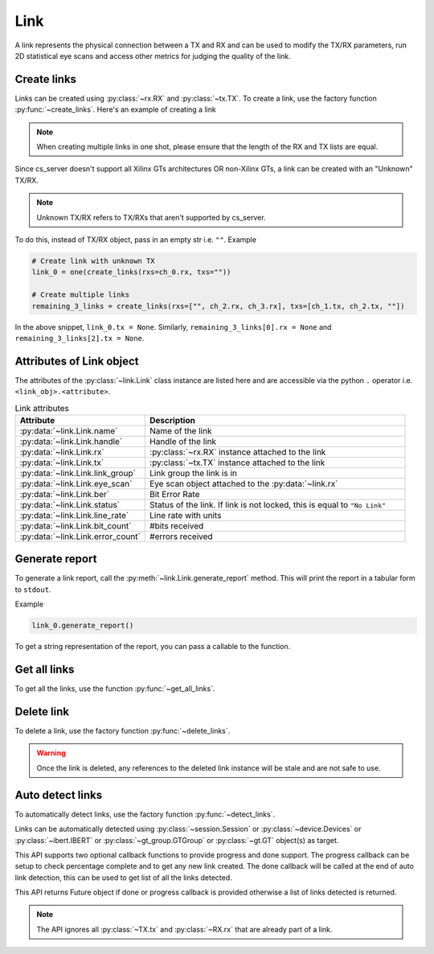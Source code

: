 ..
   Copyright (C) 2021-2022, Xilinx, Inc.
   Copyright (C) 2022-2024, Advanced Micro Devices, Inc.

     Licensed under the Apache License, Version 2.0 (the "License");
     you may not use this file except in compliance with the License.
     You may obtain a copy of the License at

         http://www.apache.org/licenses/LICENSE-2.0

     Unless required by applicable law or agreed to in writing, software
     distributed under the License is distributed on an "AS IS" BASIS,
     WITHOUT WARRANTIES OR CONDITIONS OF ANY KIND, either express or implied.
     See the License for the specific language governing permissions and
     limitations under the License.

Link
====

.. py:currentmodule:: chipscopy.api.ibert

A link represents the physical connection between a TX and RX and can be used to modify the TX/RX parameters,
run 2D statistical eye scans and access other metrics for judging the quality of the link.


Create links
------------

Links can be created using :py:class:`~rx.RX` and :py:class:`~tx.TX`.
To create a link, use the factory function :py:func:`~create_links`.
Here's an example of creating a link

.. code-block:: python
    :emphasize-lines: 18, 21

    """
    Other imports
    """
    from chipscopy.api.ibert import create_links

    """
    Boilerplate stuff - Create a session, get the IBERT core etc etc
    """

    quad_204 = one(ibert.gt_groups.filter_by(name="Quad_204"))

    ch_0 = one(quad_204.gts.filter_by(name="CH_0"))
    ch_1 = one(quad_204.gts.filter_by(name="CH_1"))
    ch_2 = one(quad_204.gts.filter_by(name="CH_2"))
    ch_3 = one(quad_204.gts.filter_by(name="CH_3"))

    # Create single link
    link_0 = one(create_links(rxs=ch_0.rx, txs=ch_0.tx))

    # Create multiple links in one shot
    remaining_3_links = create_links(rxs=[ch_1.rx, ch_2.rx, ch_3.rx], txs=[ch_1.tx, ch_2.tx, ch_3.tx])

.. note::
    When creating multiple links in one shot, please ensure that the length of the RX and TX lists are equal.


Since cs_server doesn't support all Xilinx GTs architectures OR non-Xilinx GTs, a link can be created with an
"Unknown" TX/RX.

.. note::
    Unknown TX/RX refers to TX/RXs that aren't supported by cs_server.

To do this, instead of TX/RX object, pass in an empty str i.e. ``""``. Example

.. code-block:: python

    # Create link with unknown TX
    link_0 = one(create_links(rxs=ch_0.rx, txs=""))

    # Create multiple links
    remaining_3_links = create_links(rxs=["", ch_2.rx, ch_3.rx], txs=[ch_1.tx, ch_2.tx, ""])

In the above snippet, ``link_0.tx = None``. Similarly, ``remaining_3_links[0].rx = None`` and
``remaining_3_links[2].tx = None``.


Attributes of Link object
-------------------------

The attributes of the :py:class:`~link.Link` class instance are listed here and are accessible via the python ``.``
operator i.e. ``<link_obj>.<attribute>``.


.. list-table:: Link attributes
    :widths: 25 50
    :header-rows: 1

    * - Attribute
      - Description
    * - :py:data:`~link.Link.name`
      - Name of the link
    * - :py:data:`~link.Link.handle`
      - Handle of the link
    * - :py:data:`~link.Link.rx`
      - :py:class:`~rx.RX` instance attached to the link
    * - :py:data:`~link.Link.tx`
      - :py:class:`~tx.TX` instance attached to the link
    * - :py:data:`~link.Link.link_group`
      - Link group the link is in
    * - :py:data:`~link.Link.eye_scan`
      - Eye scan object attached to the :py:data:`~link.rx`
    * - :py:data:`~link.Link.ber`
      - Bit Error Rate
    * - :py:data:`~link.Link.status`
      - Status of the link. If link is not locked, this is equal to ``"No Link"``
    * - :py:data:`~link.Link.line_rate`
      - Line rate with units
    * - :py:data:`~link.Link.bit_count`
      - #bits received
    * - :py:data:`~link.Link.error_count`
      - #errors received

Generate report
---------------

To generate a link report, call the :py:meth:`~link.Link.generate_report` method. This will
print the report in a tabular form to ``stdout``.

Example

.. code-block:: python

    link_0.generate_report()


.. image:: /ibert/images/link-report.png
    :width: 600
    :align: center


To get a string representation of the report, you can pass a callable to the function.


Get all links
-------------

To get all the links, use the function :py:func:`~get_all_links`.


Delete link
-----------

To delete a link, use the factory function :py:func:`~delete_links`.

.. code-block:: python
    :emphasize-lines: 15, 21

    """
    Other imports
    """
    from chipscopy.api.ibert import delete_links, get_all_links

    """
    Boilerplate stuff - Create a session, get the IBERT core etc etc
    """

    # Assume 'link_0' is a Link object & 'remaining_3_links' is a list of Link's
    .
    .
    .
    # Delete one link
    delete_links(link_0)

    len(get_all_links())
    >>> 3

    # Delete 3 links
    delete_links(remaining_3_links)

    len(get_all_links())
    >>> 0

.. warning::
    Once the link is deleted, any references to the deleted link instance will be stale and are not safe to use.

Auto detect links
-----------------

To automatically detect links, use the factory function :py:func:`~detect_links`.

Links can be automatically detected using :py:class:`~session.Session` or :py:class:`~device.Devices` or :py:class:`~ibert.IBERT` or :py:class:`~gt_group.GTGroup` or :py:class:`~gt.GT` object(s) as target.

This API supports two optional callback functions to provide progress and done support.
The progress callback can be setup to check percentage complete and to get any new link created.
The done callback will be called at the end of auto link detection, this can be used to get list of all the links detected.

This API returns Future object if done or progress callback is provided otherwise a list of links detected is returned.

.. code-block:: python
    :emphasize-lines: 18, 21

    """
    Other imports
    """
    from chipscopy.dm.request import CsFuture
    from chipscopy.api.ibert import detect_links

    """
    Boilerplate stuff - Create a session, get the IBERT core etc etc
    """
    def done_callback(f:CsFuture):
        result = f.result
        print(f"INFO: {result.info}")
        print(f"Progress : {result.progress}")
        links_created = result.new_link

    def progress_callback(f:CsFuture):
        result = f.result
        print(f"INFO: {result.info})
        print(f"Progress : {result.progress}")
        link_created = result.new_link


    # Detect links in a session and use callbacks (non-blocking)
    detect_future = detect_links(target=session, done=done_callback, progress=progress_callback)
    assert detect_future.error is None

    # Detect links in a session with no callbacks (blocking)
    links = detect_links(target=session)

.. note::
    The API ignores all :py:class:`~TX.tx` and :py:class:`~RX.rx` that are already part of a link.
